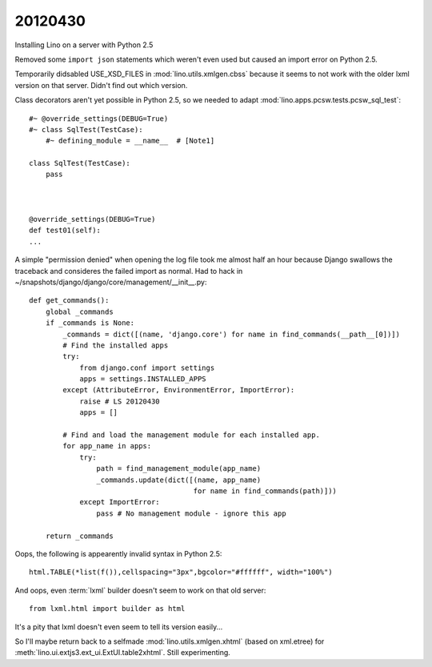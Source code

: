 20120430
========

Installing Lino on a server with Python 2.5

Removed some ``import json`` statements which weren't even used 
but caused an import error on Python 2.5.

Temporarily didsabled USE_XSD_FILES in :mod:`lino.utils.xmlgen.cbss` 
because it seems to not work with the older lxml version on that server. Didn't find out which version.

Class decorators aren't yet possible in Python 2.5, so we needed to adapt 
:mod:`lino.apps.pcsw.tests.pcsw_sql_test`::

  #~ @override_settings(DEBUG=True) 
  #~ class SqlTest(TestCase):
      #~ defining_module = __name__  # [Note1]
      
  class SqlTest(TestCase):
      pass
      
    
    
  @override_settings(DEBUG=True) 
  def test01(self):
  ...

A simple "permission denied" when opening the log file took me 
almost half an hour because Django swallows the traceback 
and consideres the failed import as normal. 
Had to hack in ~/snapshots/django/django/core/management/__init__.py::


  def get_commands():
      global _commands
      if _commands is None:
          _commands = dict([(name, 'django.core') for name in find_commands(__path__[0])])
          # Find the installed apps
          try:
              from django.conf import settings
              apps = settings.INSTALLED_APPS
          except (AttributeError, EnvironmentError, ImportError):
              raise # LS 20120430
              apps = []

          # Find and load the management module for each installed app.
          for app_name in apps:
              try:
                  path = find_management_module(app_name)
                  _commands.update(dict([(name, app_name)
                                         for name in find_commands(path)]))
              except ImportError:
                  pass # No management module - ignore this app

      return _commands            



Oops, the following is appearently invalid syntax in Python 2.5::

  html.TABLE(*list(f()),cellspacing="3px",bgcolor="#ffffff", width="100%")
  
  
And oops, even :term:`lxml` builder doesn't seem to work on that old server::

  from lxml.html import builder as html
  
It's a pity that lxml doesn't even seem to tell its version easily...
  
So I'll maybe return back to a selfmade 
:mod:`lino.utils.xmlgen.xhtml` (based on xml.etree) 
for :meth:`lino.ui.extjs3.ext_ui.ExtUI.table2xhtml`.
Still experimenting.
